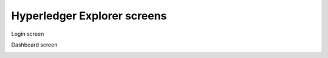 

.. SPDX-License-Identifier: Apache-2.0



Hyperledger Explorer screens
===========================================






Login screen

.. image:: ../images/login.png
   :width: 850px

Dashboard screen

.. image:: ../images/dashboard.png
   :width: 850px
